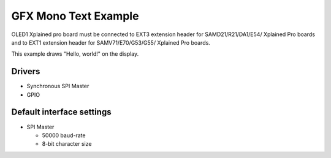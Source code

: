 =====================
GFX Mono Text Example
=====================

OLED1 Xplained pro board must be connected to EXT3 extension header for 
SAMD21/R21/DA1/E54/ Xplained Pro boards and to EXT1 extension header 
for SAMV71/E70/G53/G55/ Xplained Pro boards.

This example draws "Hello, world!" on the display.

Drivers
-------
* Synchronous SPI Master
* GPIO

Default interface settings
--------------------------
* SPI Master

  * 50000 baud-rate
  * 8-bit character size
